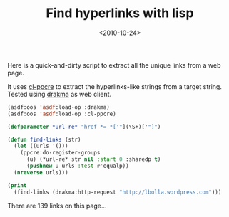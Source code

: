 #+TITLE: Find hyperlinks with lisp

#+DATE: <2010-10-24>

Here is a quick-and-dirty script to extract all the unique links from a web page.

It uses [[http://weitz.de/cl-ppcre/][cl-ppcre]] to extract the hyperlinks-like strings from a target string. Tested using [[http://weitz.de/drakma/][drakma]] as web client.

#+BEGIN_SRC lisp
    (asdf:oos 'asdf:load-op :drakma)
    (asdf:oos 'asdf:load-op :cl-ppcre)

    (defparameter *url-re* "href *= *['"](\S+)['"]")

    (defun find-links (str)
      (let ((urls '()))
        (ppcre:do-register-groups
          (u) (*url-re* str nil :start 0 :sharedp t)
          (pushnew u urls :test #'equalp))
      (nreverse urls)))

    (print
      (find-links (drakma:http-request "http://lbolla.wordpress.com")))
#+END_SRC

There are 139 links on this page...
